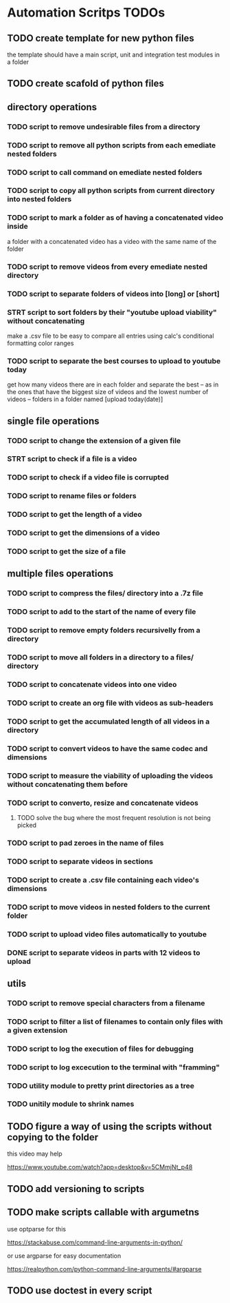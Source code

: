 * Automation Scritps TODOs
** TODO create template for new python files
the template should have a main script, unit and integration test modules in a folder
** TODO create scafold of python files
** directory operations
*** TODO script to remove undesirable files from a directory
*** TODO script to remove all python scripts from each emediate nested folders
*** TODO script to call command on emediate nested folders
*** TODO script to copy all python scripts from current directory into nested folders
*** TODO script to mark a folder as of having a concatenated video inside
a folder with a concatenated video has a video with the same name of the folder
*** TODO script to remove videos from every emediate nested directory
*** TODO script to separate folders of videos into [long] or [short]
*** STRT script to sort folders by their "youtube upload viability" without concatenating
make a .csv file to be easy to compare all entries using calc's conditional formatting color ranges
*** TODO script to separate the best courses to upload to youtube today
get how many videos there are in each folder and separate the best --
as in the ones that have the biggest size of videos and the lowest number of videos -- folders in a folder named [upload today(date)]
** single file operations
*** TODO script to change the extension of a given file
*** STRT script to check if a file is a video
*** TODO script to check if a video file is corrupted
*** TODO script to rename files or folders
*** TODO script to get the length of a video
*** TODO script to get the dimensions of a video
*** TODO script to get the size of a file
** multiple files operations
*** TODO script to compress the files/ directory into a .7z file
*** TODO script to add to the start of the name of every file
*** TODO script to remove empty folders recursivelly from a directory
*** TODO script to move all folders in a directory to a files/ directory
*** TODO script to concatenate videos into one video
*** TODO script to create an org file with videos as sub-headers
*** TODO script to get the accumulated length of all videos in a directory
*** TODO script to convert videos to have the same codec and dimensions
*** TODO script to measure the viability of uploading the videos without concatenating them before
*** TODO script to converto, resize and concatenate videos
**** TODO solve the bug where the most frequent resolution is not being picked
*** TODO script to pad zeroes in the name of files
*** TODO script to separate videos in sections
*** TODO script to create a .csv file containing each video's dimensions
*** TODO script to move videos in nested folders to the current folder
*** TODO script to upload video files automatically to youtube
*** DONE script to separate videos in parts with 12 videos to upload
** utils
*** TODO script to remove special characters from a filename
*** TODO script to filter a list of filenames to contain only files with a given extension
*** TODO script to log the execution of files for debugging
*** TODO script to log excecution to the terminal with "framming"
*** TODO utility module to pretty print directories as a tree
*** TODO unitily module to shrink names
** TODO figure a way of using the scripts without copying to the folder
this video may help

https://www.youtube.com/watch?app=desktop&v=5CMmjNt_p48
** TODO add versioning to scripts
** TODO make scripts callable with argumetns
use optparse for this

https://stackabuse.com/command-line-arguments-in-python/

or use argparse for easy documentation

https://realpython.com/python-command-line-arguments/#argparse
** TODO use doctest in every script
